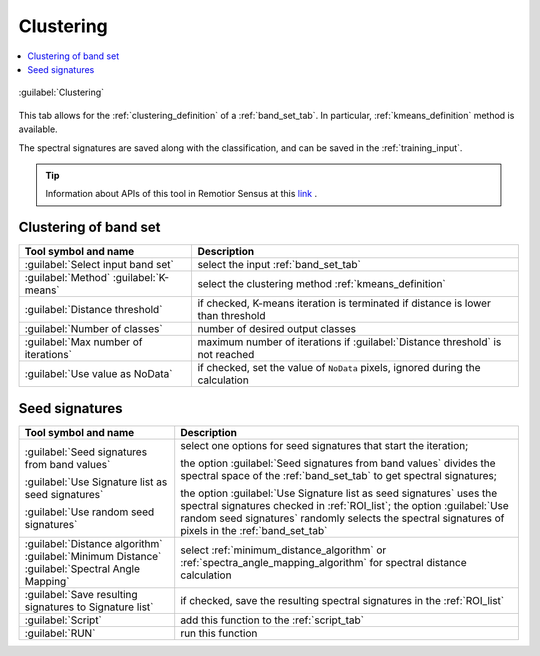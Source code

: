 .. _band_clustering_tab:

******************************
Clustering
******************************

.. contents::
    :local:


.. |registry_save| image:: _static/registry_save.png
    :width: 20pt

.. |project_save| image:: _static/project_save.png
    :width: 20pt

.. |optional| image:: _static/optional.png
    :width: 20pt

.. |input_list| image:: _static/input_list.jpg
    :width: 20pt

.. |input_text| image:: _static/input_text.jpg
    :width: 20pt

.. |input_date| image:: _static/input_date.jpg
    :width: 20pt

.. |input_number| image:: _static/input_number.jpg
    :width: 20pt

.. |input_table| image:: _static/input_table.jpg
    :width: 20pt

.. |open_file| image:: _static/semiautomaticclassificationplugin_open_file.png
    :width: 20pt

.. |new_file| image:: _static/semiautomaticclassificationplugin_new_file.png
    :width: 20pt

.. |add| image:: _static/semiautomaticclassificationplugin_add.png
    :width: 20pt

.. |reset| image:: _static/semiautomaticclassificationplugin_reset.png
    :width: 20pt

.. |bandset_tool| image:: _static/semiautomaticclassificationplugin_bandset_tool.png
    :width: 20pt

.. |download| image:: _static/semiautomaticclassificationplugin_download_arrow.png
    :width: 20pt

.. |export| image:: _static/semiautomaticclassificationplugin_export.png
    :width: 20pt

.. |tools| image:: _static/semiautomaticclassificationplugin_roi_tool.png
    :width: 20pt

.. |preprocessing| image:: _static/semiautomaticclassificationplugin_class_tool.png
    :width: 20pt

.. |band_processing| image:: _static/semiautomaticclassificationplugin_band_processing.png
    :width: 20pt

.. |postprocessing| image:: _static/semiautomaticclassificationplugin_post_process.png
    :width: 20pt

.. |bandcalc| image:: _static/semiautomaticclassificationplugin_bandcalc_tool.png
    :width: 20pt

.. |settings| image:: _static/semiautomaticclassificationplugin_settings_tool.png
    :width: 20pt

.. |script_tool| image:: _static/semiautomaticclassificationplugin_script.png
    :width: 20pt

.. |enter| image:: _static/semiautomaticclassificationplugin_enter.png
    :width: 20pt

.. |zoom_to_ROI| image:: _static/semiautomaticclassificationplugin_zoom_to_ROI.png
    :width: 20pt

.. |check| image:: _static/semiautomaticclassificationplugin_batch_check.png
    :width: 20pt

.. |select_all| image:: _static/semiautomaticclassificationplugin_select_all.png
    :width: 20pt

.. |docks| image:: _static/semiautomaticclassificationplugin_docks.png
    :width: 20pt

.. |add_sign_tool| image:: _static/semiautomaticclassificationplugin_add_sign_tool.png
    :width: 20pt

.. |guide| image:: _static/guide.png
    :width: 20pt

.. |help| image:: _static/help.png
    :width: 20pt

.. |reload| image:: _static/semiautomaticclassificationplugin_reload.png
    :width: 20pt

.. |checkbox| image:: _static/checkbox.png
    :width: 18pt

.. |run| image:: _static/semiautomaticclassificationplugin_run.png
    :width: 24pt

.. |radiobutton| image:: _static/radiobutton.png
    :width: 18pt

.. |pointer| image:: _static/semiautomaticclassificationplugin_pointer_tool.png
    :width: 20pt

.. |threshold_tool| image:: _static/semiautomaticclassificationplugin_threshold_tool.png
    :width: 20pt


.. figure:: _static/interface/clustering_tab.png
    :align: center
    :width: 100%

    :guilabel:`Clustering`

This tab allows for the :ref:`clustering_definition` of a :ref:`band_set_tab`.
In particular, :ref:`kmeans_definition` method is available.

The spectral signatures are saved along with the classification, and can be
saved in the :ref:`training_input`.

.. tip::
    Information about APIs of this tool in Remotior Sensus at this
    `link <https://remotior-sensus.readthedocs.io/en/latest/remotior_sensus.tools.band_clustering.html>`_ .

.. _band_clustering_input:

Clustering of band set
^^^^^^^^^^^^^^^^^^^^^^^^^^^^^^^^^^^^^^^^^^^^^^^^


.. list-table::
    :widths: auto
    :header-rows: 1

    * - Tool symbol and name
      - Description
    * - :guilabel:`Select input band set` |input_number|
      - select the input :ref:`band_set_tab`
    * - :guilabel:`Method` |radiobutton| :guilabel:`K-means`
      - select the clustering method :ref:`kmeans_definition`
    * - |checkbox| :guilabel:`Distance threshold` |input_number|
      - if checked, K-means iteration is terminated if distance is lower
        than threshold
    * - :guilabel:`Number of classes` |input_number|
      - number of desired output classes
    * - :guilabel:`Max number of iterations` |input_number|
      - maximum number of iterations if :guilabel:`Distance threshold` is
        not reached
    * - |checkbox| :guilabel:`Use value as  NoData` |input_number|
      - if checked, set the value of ``NoData`` pixels, ignored during the
        calculation

.. _seed_signatures:

Seed signatures
^^^^^^^^^^^^^^^^^^^^^^^^^^^^^^^^^^^^^^^^^^^^^^^^

.. list-table::
    :widths: auto
    :header-rows: 1

    * - Tool symbol and name
      - Description
    * - |radiobutton| :guilabel:`Seed signatures from band values`

        |radiobutton| :guilabel:`Use Signature list as seed signatures`

        |radiobutton| :guilabel:`Use random seed signatures`
      - select one options for seed signatures that start the iteration;

        the option :guilabel:`Seed signatures from band values` divides the
        spectral space of the :ref:`band_set_tab` to get spectral signatures;

        the option :guilabel:`Use Signature list as seed signatures` uses the
        spectral signatures checked in :ref:`ROI_list`; the
        option :guilabel:`Use random seed signatures` randomly selects the
        spectral signatures of pixels in the :ref:`band_set_tab`
    * - :guilabel:`Distance algorithm` |radiobutton|
        :guilabel:`Minimum Distance` |radiobutton|
        :guilabel:`Spectral Angle Mapping`
      - select :ref:`minimum_distance_algorithm` or
        :ref:`spectra_angle_mapping_algorithm` for spectral distance
        calculation
    * - |checkbox| :guilabel:`Save resulting signatures to Signature list`
      - if checked, save the resulting spectral signatures in the
        :ref:`ROI_list`
    * - :guilabel:`Script` |script_tool|
      - add this function to the :ref:`script_tab`
    * - :guilabel:`RUN` |run|
      - run this function